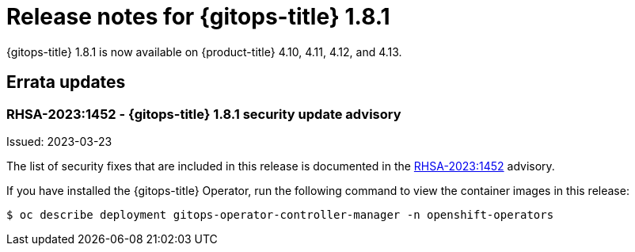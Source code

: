 // Module included in the following assembly:
//
// * gitops/gitops-release-notes.adoc

:_mod-docs-content-type: REFERENCE

[id="gitops-release-notes-1-8-1_{context}"]
= Release notes for {gitops-title} 1.8.1

{gitops-title} 1.8.1 is now available on {product-title} 4.10, 4.11, 4.12, and 4.13.

[id="errata-updates-1-8-1_{context}"]
== Errata updates

=== RHSA-2023:1452 - {gitops-title} 1.8.1 security update advisory

Issued: 2023-03-23

The list of security fixes that are included in this release is documented in the link:https://access.redhat.com/errata/RHSA-2023:1452[RHSA-2023:1452] advisory.

If you have installed the {gitops-title} Operator, run the following command to view the container images in this release:

[source,terminal]
----
$ oc describe deployment gitops-operator-controller-manager -n openshift-operators
----

